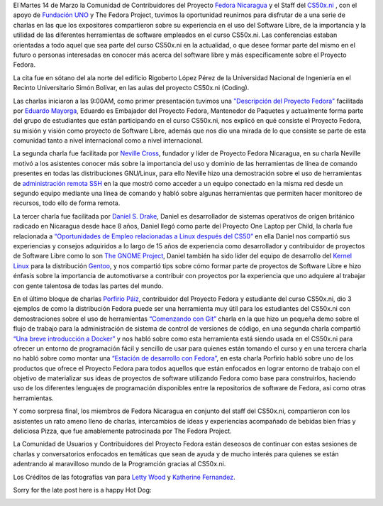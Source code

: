 .. title: This was Fedora at CS50x.ni
.. slug: this-was-fedora-at-cs50xni
.. date: 2017-04-05 18:44:56 UTC-06:00
.. tags: cs50x.ni, events, fedora
.. category: floss
.. link: 
.. description: Reporte sobre nuestro primer evento en el CS50x.ni
.. type: text

El Martes 14 de Marzo la Comunidad de Contribuidores del Proyecto `Fedora
Nicaragua <http://fedora.org.ni/>`_ y el Staff del `CS50x.ni
<http://code-fu.net.ni/>`_ , con el apoyo de `Fundación UNO
<http://fundacionuno.org/en/>`_ y The Fedora Project, tuvimos la oportunidad
reunirnos para disfrutar de a una serie de charlas en las que los expositores
compartieron sobre su experiencia en el uso del Software Libre, de la
importancia y la utilidad de las diferentes herramientas de software empleados
en el curso CS50x.ni. Las conferencias estaban orientadas a todo aquel que sea
parte del curso CS50x.ni en la actualidad, o que desee formar parte del mismo
en el futuro o personas interesadas en conocer más acerca del software libre y
más específicamente sobre el Proyecto Fedora.

La cita fue en sótano del ala norte del edificio Rigoberto López Pérez de la
Universidad Nacional de Ingeniería en el Recinto Universitario Simón Bolívar,
en las aulas del proyecto CS50x.ni (Coding).

.. TEASER_END

Las charlas iniciaron a las 9:00AM, como primer presentación tuvimos una
`"Descripción del Proyecto Fedora" <https://fedorapeople.org/~mayorga/slides/this_is_fedora.odp>`_
facilitada por `Eduardo Mayorga <https://fedoraproject.org/wiki/User:Mayorga>`_,
Eduardo es Embajador del Proyecto Fedora, Mantenedor de Paquetes y actualmente
forma parte del grupo de estudiantes que están participando en el curso CS50x.ni,
nos explicó en qué consiste el Proyecto Fedora, su misión y visión como proyecto
de Software Libre, además que nos dio una mirada de lo que consiste se parte de
esta comunidad tanto a nivel internacional como a nivel internacional.

.. image:: /images/fedora_at_cs50xni/mayorga.jpg
   :align: center

La segunda charla fue facilitada por `Neville Cross <https://fedoraproject.org/wiki/User:Yn1v>`_,
fundador y líder de Proyecto Fedora Nicaragua, en su charla Neville motivó a
los asistentes conocer más sobre la importancia del uso y dominio de las
herramientas de línea de comando presentes en todas las distribuciones
GNU/Linux, para ello Neville hizo una demostración sobre el uso de herramientas
de `administración remota SSH <https://yn1v.fedorapeople.org/Slides/ssh_una_presentacion_corta.odp>`_
en la que mostró como acceder a un equipo conectado en la misma red desde un
segundo equipo mediante una línea de comando y habló sobre algunas herramientas
que permiten hacer monitoreo de recursos, todo ello de forma remota.

.. image:: /images/fedora_at_cs50xni/yn1v.jpg
   :align: center

La tercer charla fue facilitada por `Daniel S. Drake <http://reactivated.net/>`_,
Daniel es desarrollador de sistemas operativos de origen británico radicado en
Nicaragua desde hace 8 años, Daniel llegó como parte del Proyecto One Laptop per
Child, la charla fue relacionada a `“Oportunidades de Empleo relacionadas a
Linux después del CS50” <https://drive.google.com/uc?export=download&id=0ByFPl6lV1b_MRHROTmFQTkQ1V3c>`_
en ella Daniel nos compartió sus experiencias y consejos adquiridos a lo largo
de 15 años de experiencia como desarrollador y contribuidor de proyectos de
Software Libre como lo son `The GNOME Project <https://www.openhub.net/p/gnome/contributors/16149077045725>`_,
Daniel también ha sido líder del equipo de desarrollo del `Kernel Linux <https://www.openhub.net/p/linux/contributors/13490492289501>`_
para la distribución `Gentoo <https://git.kernel.org/pub/scm/linux/kernel/git/torvalds/linux.git/log/?qt=author&q=daniel+drake>`_,
y nos compartió tips sobre cómo formar parte de proyectos de Software Libre e
hizo énfasis sobre la importancia de automotivarse a contribuir con proyectos
por la experiencia que uno adquiere al trabajar con gente talentosa de todas las
partes del mundo.

.. image:: /images/fedora_at_cs50xni/dsd.jpg
   :align: center

En el último bloque de charlas `Porfirio Páiz <https://fedoraproject.org/wiki/User:Porfiriopaiz>`_,
contribuidor del Proyecto Fedora y estudiante del curso CS50x.ni, dio 3 ejemplos
de como la distribución Fedora puede ser una herramienta muy útil para los
estudiantes del CS50x.ni con demostraciones sobre el uso de herramientas
`“Comenzando con Git” <https://porfiriopaiz.fedorapeople.org/Slides/comenzando_con_git.odp>`_
charla en la que hizo un pequeña demo sobre el flujo de trabajo para la
administración de sistema de control de versiones de código, en una segunda
charla compartió `“Una breve introducción a Docker” <https://porfiriopaiz.fedorapeople.org/Slides/breve_introduccion_a_docker.odp>`_
y nos habló sobre como esta herramienta está siendo usada en el CS50x.ni para
ofrecer un entorno de programación fácil y sencillo de usar para quienes están
tomando el curso y en una tercera charla no habló sobre como montar una
`“Estación de desarrollo con Fedora” <https://porfiriopaiz.fedorapeople.org/Slides/estacion_de_trabajo.odp>`_,
en esta charla Porfirio habló sobre uno de los productos que ofrece el Proyecto
Fedora para todos aquellos que están enfocados en lograr entorno de trabajo con
el objetivo de materializar sus ideas de proyectos de software utilizando Fedora
como base para construirlos, haciendo uso de los diferentes lenguajes de
programación disponibles entre la repositorios de software de Fedora, así como
otras herramientas.

.. image:: /images/fedora_at_cs50xni/porfiriopaiz.jpg
   :align: center

Y como sorpresa final, los miembros de Fedora Nicaragua en conjunto del staff
del CS50x.ni, compartieron con los asistentes un rato ameno lleno de charlas,
intercambios de ideas y experiencias acompañado de bebidas bien frías y
deliciosa Pizza, que fue amablemente patrocinada por The Fedora Project.

.. image:: /images/fedora_at_cs50xni/fedora_at_cs50xni.jpg
   :align: center

La Comunidad de Usuarios y Contribuidores del Proyecto Fedora están deseosos de
continuar con estas sesiones de charlas y conversatorios enfocados en temáticas
que sean de ayuda y de mucho interés para quienes se están adentrando al
maravilloso mundo de la Programción gracias al CS50x.ni.

Los Créditos de las fotografías van para `Letty Wood <https://fedoraproject.org/wiki/Menina>`_
y `Katherine Fernandez <https://fedoraproject.org/wiki/User:Kathytanai>`_.

Sorry for the late post here is a happy Hot Dog:

.. image:: /images/fedora_at_cs50xni/beefy_miracle.gif
